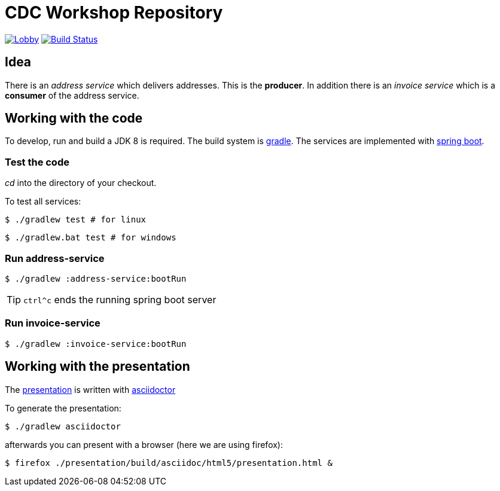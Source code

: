 = CDC Workshop Repository

image:https://badges.gitter.im/cdc-workshop/Lobby.svg[link="https://gitter.im/cdc-workshop/Lobby?utm_source=badge&utm_medium=badge&utm_campaign=pr-badge&utm_content=badge"]
image:https://travis-ci.org/ollin/cdc-workshop.svg?branch=master["Build Status", link="https://travis-ci.org/ollin/cdc-workshop"]

== Idea

There is an _address service_ which delivers addresses. This is the *producer*.
In addition there is an _invoice service_ which is a *consumer* of the address service.

== Working with the code

To develop, run and build a JDK 8 is required. The build system is
https://gradle.org/[gradle].
The services are implemented with https://projects.spring.io/spring-boot/[spring boot].

=== Test the code

_cd_ into the directory of your checkout.

To test all services:

[listing]
----
$ ./gradlew test # for linux
----

[listing]
----
$ ./gradlew.bat test # for windows
----

=== Run address-service

[listing]
----
$ ./gradlew :address-service:bootRun
----

TIP: `ctrl^c` ends the running spring boot server


=== Run invoice-service

[listing]
----
$ ./gradlew :invoice-service:bootRun
----

== Working with the presentation

The link:presentation/src/docs/asciidoc/presentation.adoc[presentation] is written with http://asciidoctor.org/[asciidoctor]

To generate the presentation:

[listing]
----
$ ./gradlew asciidoctor
----

afterwards you can present with a browser (here we are using firefox):

[listing]
----
$ firefox ./presentation/build/asciidoc/html5/presentation.html &
----

